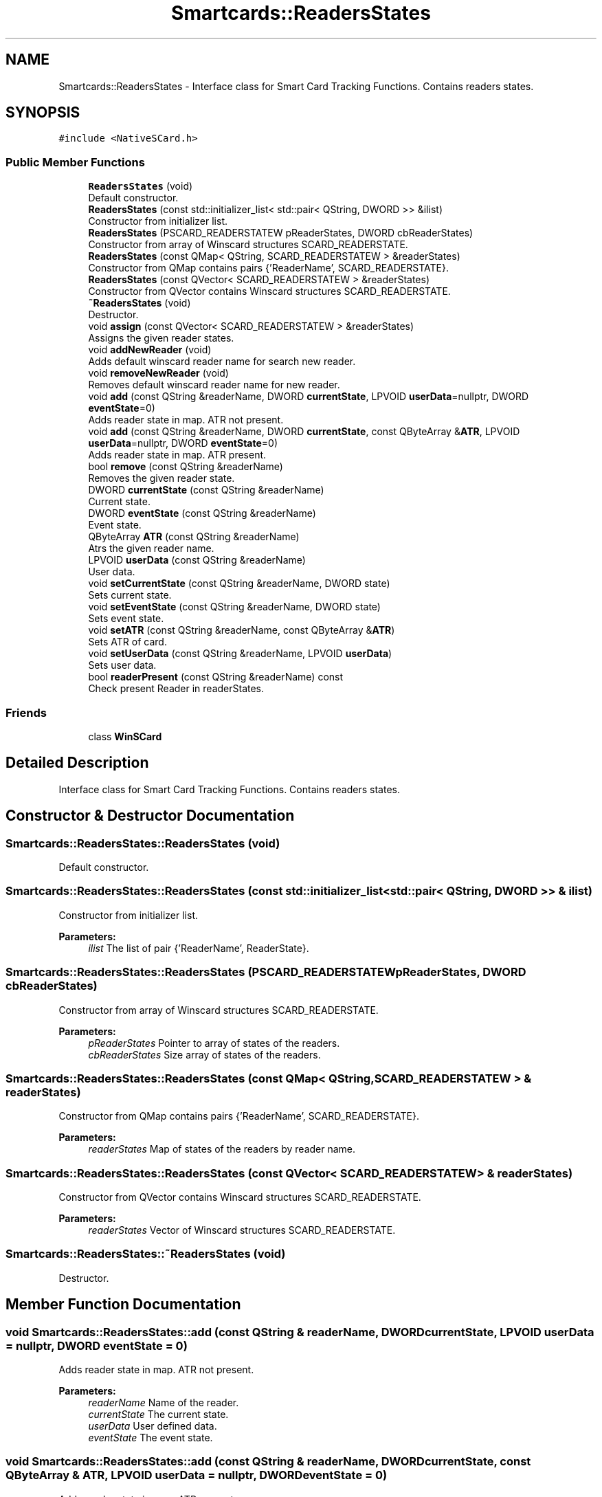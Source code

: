 .TH "Smartcards::ReadersStates" 3 "Tue Nov 22 2016" "QWinSCard" \" -*- nroff -*-
.ad l
.nh
.SH NAME
Smartcards::ReadersStates \- Interface class for Smart Card Tracking Functions\&. Contains readers states\&.  

.SH SYNOPSIS
.br
.PP
.PP
\fC#include <NativeSCard\&.h>\fP
.SS "Public Member Functions"

.in +1c
.ti -1c
.RI "\fBReadersStates\fP (void)"
.br
.RI "Default constructor\&. "
.ti -1c
.RI "\fBReadersStates\fP (const std::initializer_list< std::pair< QString, DWORD >> &ilist)"
.br
.RI "Constructor from initializer list\&. "
.ti -1c
.RI "\fBReadersStates\fP (PSCARD_READERSTATEW pReaderStates, DWORD cbReaderStates)"
.br
.RI "Constructor from array of Winscard structures SCARD_READERSTATE\&. "
.ti -1c
.RI "\fBReadersStates\fP (const QMap< QString, SCARD_READERSTATEW > &readerStates)"
.br
.RI "Constructor from QMap contains pairs {'ReaderName', SCARD_READERSTATE}\&. "
.ti -1c
.RI "\fBReadersStates\fP (const QVector< SCARD_READERSTATEW > &readerStates)"
.br
.RI "Constructor from QVector contains Winscard structures SCARD_READERSTATE\&. "
.ti -1c
.RI "\fB~ReadersStates\fP (void)"
.br
.RI "Destructor\&. "
.ti -1c
.RI "void \fBassign\fP (const QVector< SCARD_READERSTATEW > &readerStates)"
.br
.RI "Assigns the given reader states\&. "
.ti -1c
.RI "void \fBaddNewReader\fP (void)"
.br
.RI "Adds default winscard reader name for search new reader\&. "
.ti -1c
.RI "void \fBremoveNewReader\fP (void)"
.br
.RI "Removes default winscard reader name for new reader\&. "
.ti -1c
.RI "void \fBadd\fP (const QString &readerName, DWORD \fBcurrentState\fP, LPVOID \fBuserData\fP=nullptr, DWORD \fBeventState\fP=0)"
.br
.RI "Adds reader state in map\&. ATR not present\&. "
.ti -1c
.RI "void \fBadd\fP (const QString &readerName, DWORD \fBcurrentState\fP, const QByteArray &\fBATR\fP, LPVOID \fBuserData\fP=nullptr, DWORD \fBeventState\fP=0)"
.br
.RI "Adds reader state in map\&. ATR present\&. "
.ti -1c
.RI "bool \fBremove\fP (const QString &readerName)"
.br
.RI "Removes the given reader state\&. "
.ti -1c
.RI "DWORD \fBcurrentState\fP (const QString &readerName)"
.br
.RI "Current state\&. "
.ti -1c
.RI "DWORD \fBeventState\fP (const QString &readerName)"
.br
.RI "Event state\&. "
.ti -1c
.RI "QByteArray \fBATR\fP (const QString &readerName)"
.br
.RI "Atrs the given reader name\&. "
.ti -1c
.RI "LPVOID \fBuserData\fP (const QString &readerName)"
.br
.RI "User data\&. "
.ti -1c
.RI "void \fBsetCurrentState\fP (const QString &readerName, DWORD state)"
.br
.RI "Sets current state\&. "
.ti -1c
.RI "void \fBsetEventState\fP (const QString &readerName, DWORD state)"
.br
.RI "Sets event state\&. "
.ti -1c
.RI "void \fBsetATR\fP (const QString &readerName, const QByteArray &\fBATR\fP)"
.br
.RI "Sets ATR of card\&. "
.ti -1c
.RI "void \fBsetUserData\fP (const QString &readerName, LPVOID \fBuserData\fP)"
.br
.RI "Sets user data\&. "
.ti -1c
.RI "bool \fBreaderPresent\fP (const QString &readerName) const"
.br
.RI "Check present Reader in readerStates\&. "
.in -1c
.SS "Friends"

.in +1c
.ti -1c
.RI "class \fBWinSCard\fP"
.br
.in -1c
.SH "Detailed Description"
.PP 
Interface class for Smart Card Tracking Functions\&. Contains readers states\&. 
.SH "Constructor & Destructor Documentation"
.PP 
.SS "Smartcards::ReadersStates::ReadersStates (void)"

.PP
Default constructor\&. 
.SS "Smartcards::ReadersStates::ReadersStates (const std::initializer_list< std::pair< QString, DWORD >> & ilist)"

.PP
Constructor from initializer list\&. 
.PP
\fBParameters:\fP
.RS 4
\fIilist\fP The list of pair {'ReaderName', ReaderState}\&. 
.RE
.PP

.SS "Smartcards::ReadersStates::ReadersStates (PSCARD_READERSTATEW pReaderStates, DWORD cbReaderStates)"

.PP
Constructor from array of Winscard structures SCARD_READERSTATE\&. 
.PP
\fBParameters:\fP
.RS 4
\fIpReaderStates\fP Pointer to array of states of the readers\&. 
.br
\fIcbReaderStates\fP Size array of states of the readers\&. 
.RE
.PP

.SS "Smartcards::ReadersStates::ReadersStates (const QMap< QString, SCARD_READERSTATEW > & readerStates)"

.PP
Constructor from QMap contains pairs {'ReaderName', SCARD_READERSTATE}\&. 
.PP
\fBParameters:\fP
.RS 4
\fIreaderStates\fP Map of states of the readers by reader name\&. 
.RE
.PP

.SS "Smartcards::ReadersStates::ReadersStates (const QVector< SCARD_READERSTATEW > & readerStates)"

.PP
Constructor from QVector contains Winscard structures SCARD_READERSTATE\&. 
.PP
\fBParameters:\fP
.RS 4
\fIreaderStates\fP Vector of Winscard structures SCARD_READERSTATE\&. 
.RE
.PP

.SS "Smartcards::ReadersStates::~ReadersStates (void)"

.PP
Destructor\&. 
.SH "Member Function Documentation"
.PP 
.SS "void Smartcards::ReadersStates::add (const QString & readerName, DWORD currentState, LPVOID userData = \fCnullptr\fP, DWORD eventState = \fC0\fP)"

.PP
Adds reader state in map\&. ATR not present\&. 
.PP
\fBParameters:\fP
.RS 4
\fIreaderName\fP Name of the reader\&. 
.br
\fIcurrentState\fP The current state\&. 
.br
\fIuserData\fP User defined data\&. 
.br
\fIeventState\fP The event state\&. 
.RE
.PP

.SS "void Smartcards::ReadersStates::add (const QString & readerName, DWORD currentState, const QByteArray & ATR, LPVOID userData = \fCnullptr\fP, DWORD eventState = \fC0\fP)"

.PP
Adds reader state in map\&. ATR present\&. 
.PP
\fBParameters:\fP
.RS 4
\fIreaderName\fP Name of the reader\&. 
.br
\fIcurrentState\fP The current state\&. 
.br
\fIATR\fP The ATR of card\&. 
.br
\fIuserData\fP User defined data\&. 
.br
\fIeventState\fP The event state\&. 
.RE
.PP

.SS "void Smartcards::ReadersStates::addNewReader (void)"

.PP
Adds default winscard reader name for search new reader\&. 
.SS "void Smartcards::ReadersStates::assign (const QVector< SCARD_READERSTATEW > & readerStates)"

.PP
Assigns the given reader states\&. 
.PP
\fBParameters:\fP
.RS 4
\fIreaderStates\fP Vector of Winscard structures SCARD_READERSTATE\&. 
.RE
.PP

.SS "QByteArray Smartcards::ReadersStates::ATR (const QString & readerName)"

.PP
Atrs the given reader name\&. 
.PP
\fBParameters:\fP
.RS 4
\fIreaderName\fP Name of the reader\&. 
.RE
.PP
\fBReturns:\fP
.RS 4
A QByteArray contains ATR of card in reader\&. 
.RE
.PP

.SS "DWORD Smartcards::ReadersStates::currentState (const QString & readerName)"

.PP
Current state\&. 
.PP
\fBParameters:\fP
.RS 4
\fIreaderName\fP Name of the reader\&. 
.RE
.PP
\fBReturns:\fP
.RS 4
a current state of reader\&. 
.RE
.PP

.SS "DWORD Smartcards::ReadersStates::eventState (const QString & readerName)"

.PP
Event state\&. 
.PP
\fBParameters:\fP
.RS 4
\fIreaderName\fP Name of the reader\&. 
.RE
.PP
\fBReturns:\fP
.RS 4
a event state of reader\&. 
.RE
.PP

.SS "bool Smartcards::ReadersStates::readerPresent (const QString & readerName) const"

.PP
Check present Reader in readerStates\&. 
.PP
\fBParameters:\fP
.RS 4
\fIreaderName\fP Name of the reader\&. 
.RE
.PP
\fBReturns:\fP
.RS 4
True if it succeeds, false if it fails\&. 
.RE
.PP

.SS "bool Smartcards::ReadersStates::remove (const QString & readerName)"

.PP
Removes the given reader state\&. 
.PP
\fBParameters:\fP
.RS 4
\fIreaderName\fP The reader name to remove\&. 
.RE
.PP
\fBReturns:\fP
.RS 4
True if reader realy removed, false if reader not present in map\&. 
.RE
.PP

.SS "void Smartcards::ReadersStates::removeNewReader (void)"

.PP
Removes default winscard reader name for new reader\&. 
.SS "void Smartcards::ReadersStates::setATR (const QString & readerName, const QByteArray & ATR)"

.PP
Sets ATR of card\&. 
.PP
\fBParameters:\fP
.RS 4
\fIreaderName\fP Name of the reader\&. 
.br
\fIATR\fP The QByteArray contains ATR of card\&. 
.RE
.PP

.SS "void Smartcards::ReadersStates::setCurrentState (const QString & readerName, DWORD state)"

.PP
Sets current state\&. 
.PP
\fBParameters:\fP
.RS 4
\fIreaderName\fP Name of the reader\&. 
.br
\fIstate\fP The current state\&. 
.RE
.PP

.SS "void Smartcards::ReadersStates::setEventState (const QString & readerName, DWORD state)"

.PP
Sets event state\&. 
.PP
\fBParameters:\fP
.RS 4
\fIreaderName\fP Name of the reader\&. 
.br
\fIstate\fP The event state\&. 
.RE
.PP

.SS "void Smartcards::ReadersStates::setUserData (const QString & readerName, LPVOID userData)"

.PP
Sets user data\&. 
.PP
\fBParameters:\fP
.RS 4
\fIreaderName\fP Name of the reader\&. 
.br
\fIuserData\fP User defined data pointer\&. 
.RE
.PP

.SS "LPVOID Smartcards::ReadersStates::userData (const QString & readerName)"

.PP
User data\&. 
.PP
\fBParameters:\fP
.RS 4
\fIreaderName\fP Name of the reader\&. 
.RE
.PP
\fBReturns:\fP
.RS 4
a pointer to user defined data associate by reader\&. 
.RE
.PP

.SH "Friends And Related Function Documentation"
.PP 
.SS "friend class \fBWinSCard\fP\fC [friend]\fP"


.SH "Author"
.PP 
Generated automatically by Doxygen for QWinSCard from the source code\&.

